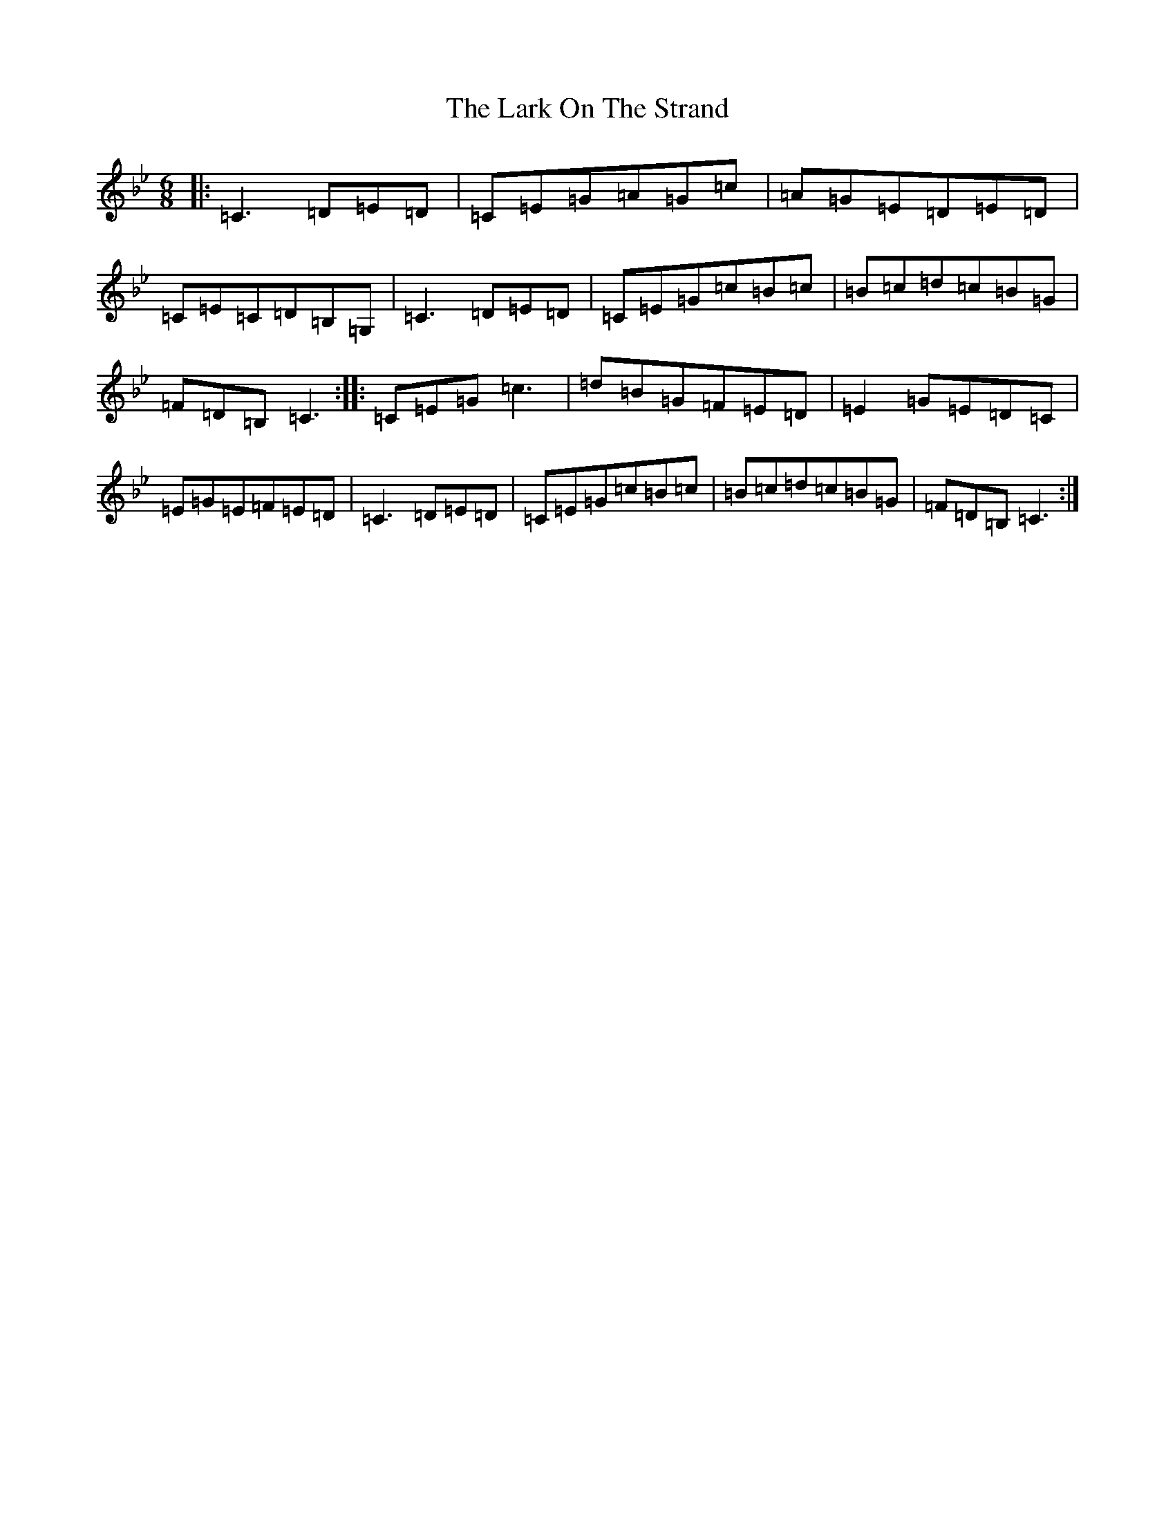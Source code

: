 X: 1234
T: Lark On The Strand, The
S: https://thesession.org/tunes/11312#setting11312
R: jig
M:6/8
L:1/8
K: C Dorian
|:=C3=D=E=D|=C=E=G=A=G=c|=A=G=E=D=E=D|=C=E=C=D=B,=G,|=C3=D=E=D|=C=E=G=c=B=c|=B=c=d=c=B=G|=F=D=B,=C3:||:=C=E=G=c3|=d=B=G=F=E=D|=E2=G=E=D=C|=E=G=E=F=E=D|=C3=D=E=D|=C=E=G=c=B=c|=B=c=d=c=B=G|=F=D=B,=C3:|